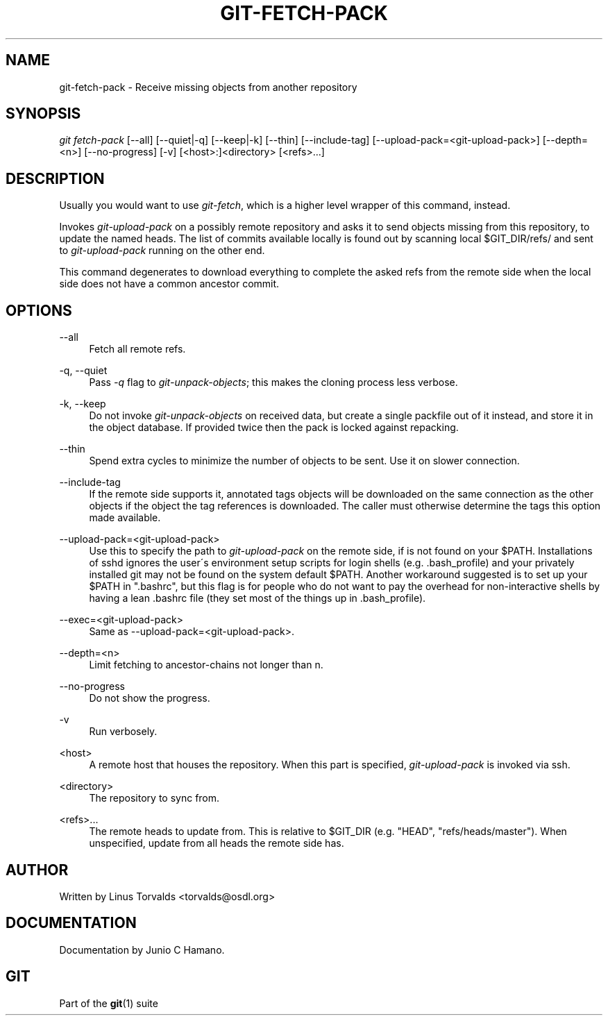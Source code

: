 .\"     Title: git-fetch-pack
.\"    Author: 
.\" Generator: DocBook XSL Stylesheets v1.73.2 <http://docbook.sf.net/>
.\"      Date: 10/31/2008
.\"    Manual: Git Manual
.\"    Source: Git 1.6.0.2.287.g3791f
.\"
.TH "GIT\-FETCH\-PACK" "1" "10/31/2008" "Git 1\.6\.0\.2\.287\.g3791f" "Git Manual"
.\" disable hyphenation
.nh
.\" disable justification (adjust text to left margin only)
.ad l
.SH "NAME"
git-fetch-pack - Receive missing objects from another repository
.SH "SYNOPSIS"
\fIgit fetch\-pack\fR [\-\-all] [\-\-quiet|\-q] [\-\-keep|\-k] [\-\-thin] [\-\-include\-tag] [\-\-upload\-pack=<git\-upload\-pack>] [\-\-depth=<n>] [\-\-no\-progress] [\-v] [<host>:]<directory> [<refs>\&...]
.SH "DESCRIPTION"
Usually you would want to use \fIgit\-fetch\fR, which is a higher level wrapper of this command, instead\.

Invokes \fIgit\-upload\-pack\fR on a possibly remote repository and asks it to send objects missing from this repository, to update the named heads\. The list of commits available locally is found out by scanning local $GIT_DIR/refs/ and sent to \fIgit\-upload\-pack\fR running on the other end\.

This command degenerates to download everything to complete the asked refs from the remote side when the local side does not have a common ancestor commit\.
.SH "OPTIONS"
.PP
\-\-all
.RS 4
Fetch all remote refs\.
.RE
.PP
\-q, \-\-quiet
.RS 4
Pass \fI\-q\fR flag to \fIgit\-unpack\-objects\fR; this makes the cloning process less verbose\.
.RE
.PP
\-k, \-\-keep
.RS 4
Do not invoke \fIgit\-unpack\-objects\fR on received data, but create a single packfile out of it instead, and store it in the object database\. If provided twice then the pack is locked against repacking\.
.RE
.PP
\-\-thin
.RS 4
Spend extra cycles to minimize the number of objects to be sent\. Use it on slower connection\.
.RE
.PP
\-\-include\-tag
.RS 4
If the remote side supports it, annotated tags objects will be downloaded on the same connection as the other objects if the object the tag references is downloaded\. The caller must otherwise determine the tags this option made available\.
.RE
.PP
\-\-upload\-pack=<git\-upload\-pack>
.RS 4
Use this to specify the path to \fIgit\-upload\-pack\fR on the remote side, if is not found on your $PATH\. Installations of sshd ignores the user\'s environment setup scripts for login shells (e\.g\. \.bash_profile) and your privately installed git may not be found on the system default $PATH\. Another workaround suggested is to set up your $PATH in "\.bashrc", but this flag is for people who do not want to pay the overhead for non\-interactive shells by having a lean \.bashrc file (they set most of the things up in \.bash_profile)\.
.RE
.PP
\-\-exec=<git\-upload\-pack>
.RS 4
Same as \-\-upload\-pack=<git\-upload\-pack>\.
.RE
.PP
\-\-depth=<n>
.RS 4
Limit fetching to ancestor\-chains not longer than n\.
.RE
.PP
\-\-no\-progress
.RS 4
Do not show the progress\.
.RE
.PP
\-v
.RS 4
Run verbosely\.
.RE
.PP
<host>
.RS 4
A remote host that houses the repository\. When this part is specified, \fIgit\-upload\-pack\fR is invoked via ssh\.
.RE
.PP
<directory>
.RS 4
The repository to sync from\.
.RE
.PP
<refs>\&...
.RS 4
The remote heads to update from\. This is relative to $GIT_DIR (e\.g\. "HEAD", "refs/heads/master")\. When unspecified, update from all heads the remote side has\.
.RE
.SH "AUTHOR"
Written by Linus Torvalds <torvalds@osdl\.org>
.SH "DOCUMENTATION"
Documentation by Junio C Hamano\.
.SH "GIT"
Part of the \fBgit\fR(1) suite

